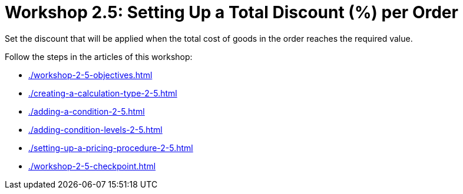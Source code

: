 = Workshop 2.5: Setting Up a Total Discount (%) per Order

Set the discount that will be applied when the total cost of goods in the order reaches the required value.

Follow the steps in the articles of this workshop:

* xref:./workshop-2-5-objectives.adoc[]
* xref:./creating-a-calculation-type-2-5.adoc[]
* xref:./adding-a-condition-2-5.adoc[]
* xref:./adding-condition-levels-2-5.adoc[]
* xref:./setting-up-a-pricing-procedure-2-5.adoc[]
* xref:./workshop-2-5-checkpoint.adoc[]

